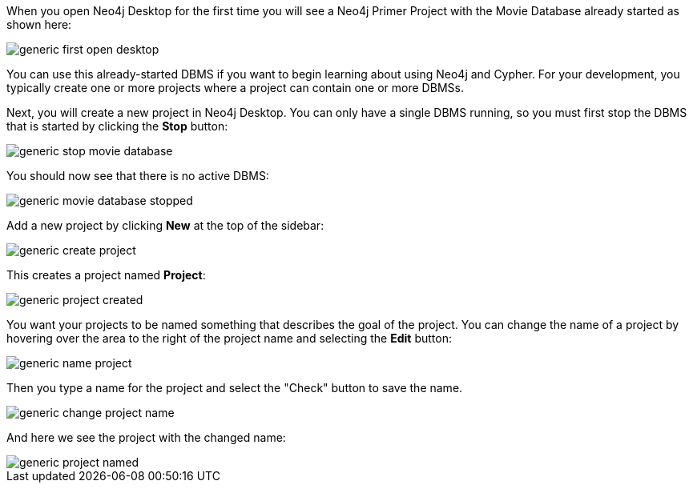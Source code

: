 
When you open Neo4j Desktop for the first time you will see a Neo4j Primer Project with the  Movie Database already started as shown here:

image::{img}/generic-first_open_desktop.png[role="popup-link"]

You can use this already-started DBMS if you want to begin learning about using Neo4j and Cypher.
For your development, you typically create one or more projects where a project can contain one or more DBMSs.

Next, you will create a new project in Neo4j Desktop.
You  can only have a single DBMS running, so you must first stop the DBMS that is started by clicking the *Stop* button:

image::{img}/generic-stop_movie_database.png[role="popup-link"]

You should now see that there is no active DBMS:

image::{img}/generic-movie_database_stopped.png[role="popup-link"]

Add a new project by clicking *New* at the top of the sidebar:

image::{img}/generic-create_project.png[role="popup-link"]

This creates a project named *Project*:

image::{img}/generic-project_created.png[role="popup-link"]

You want your projects to be named something that describes the goal of the project.
You can change the name of a project by hovering over the area to the right of the project name and selecting the *Edit* button:

image::{img}/generic-name_project.png[role="popup-link"]

Then you type a name for the project and select the "Check" button to save the name.

image::{img}/generic-change_project_name.png[role="popup-link"]

And here we see the project with the changed name:

image::{img}/generic-project_named.png[role="popup-link"]

